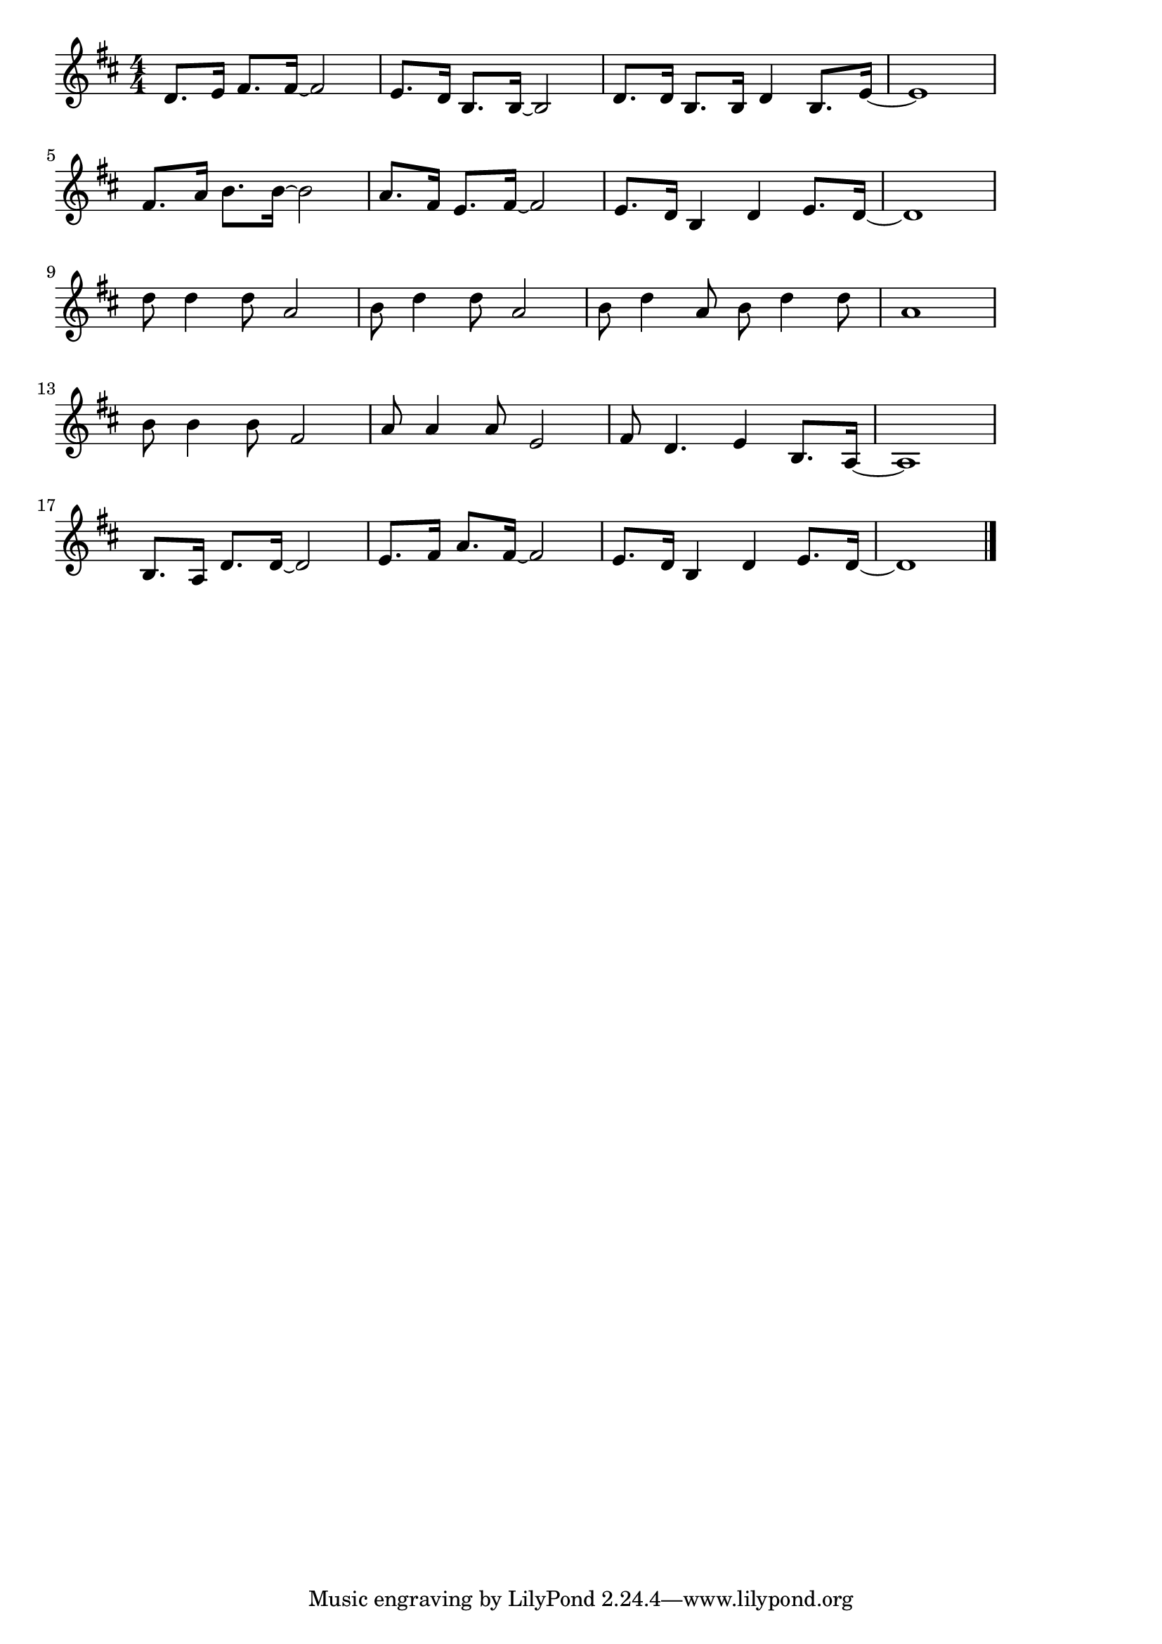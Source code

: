 \version "2.18.2"

% 星の流れに(ほしのながれにみをうらなって)

\score {

\layout {
line-width = #170
indent = 0\mm
}

\relative c' {
\key d \major
\time 4/4
\set Score.tempoHideNote = ##t
\tempo 4=120
\numericTimeSignature
d8. e16 fis8. fis16 ~ fis2 |
e8. d16 b8. b16 ~ b2 |
d8. d16 b8. b16 d4 b8. e16 ~ |
e1 |
\break
fis8. a16 b8. b16 ~ b2 |
a8. fis16 e8. fis16 ~ fis2 |
e8. d16 b4 d e8. d16 ~ |
d1 |
\break
d'8 d4 d8 a2 |
b8 d4 d8 a2 |
b8 d4 a8 b d4 d8 |
a1 |
\break
b8 b4 b8 fis2 |
a8 a4 a8 e2 |
fis8 d4. e4 b8. a16 ~ |
a1 |
\break
b8. a16 d8. d16 ~ d2 |
e8. fis16 a8. fis16 ~ fis2 |
e8. d16 b4 d e8. d16 ~ |
d1 |


\bar "|."
}

\midi {}

}